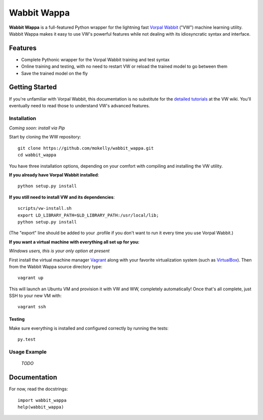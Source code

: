 ##############
Wabbit Wappa
##############

**Wabbit Wappa** is a full-featured Python wrapper for the lightning fast `Vorpal Wabbit <https://github.com/JohnLangford/vowpal_wabbit/wiki>`_ ("VW") machine learning utility.  Wabbit Wappa makes it easy to use VW's powerful features while not dealing with its idiosyncratic syntax and interface.

****************
Features
****************

* Complete Pythonic wrapper for the Vorpal Wabbit training and test syntax
* Online training and testing, with no need to restart VW or reload the trained model to go between them
* Save the trained model on the fly

****************
Getting Started
****************

If you're unfamiliar with Vorpal Wabbit, this documentation is no substitute for 
the `detailed tutorials <https://github.com/JohnLangford/vowpal_wabbit/wiki/Tutorial>`_
at the VW wiki.  You'll eventually need to read those to understand VW's advanced features.

Installation
===============

*Coming soon: install via Pip*

Start by cloning the WW repository::

    git clone https://github.com/mokelly/wabbit_wappa.git
    cd wabbit_wappa

You have three installation options, depending on your comfort with compiling and installing the VW utility.

**If you already have Vorpal Wabbit installed**::

     python setup.py install

**If you still need to install VW and its dependencies**::

     scripts/vw-install.sh
     export LD_LIBRARY_PATH=$LD_LIBRARY_PATH:/usr/local/lib;
     python setup.py install

(The "export" line should be added to your .profile if you don't want to run it every time you use Vorpal Wabbit.)

**If you want a virtual machine with everything all set up for you:**
    
*Windows users, this is your only option at present*

First install the virtual machine manager `Vagrant <http://www.vagrantup.com/>`_ along with your favorite virtualization system (such as `VirtualBox <https://www.virtualbox.org/>`_).
Then from the Wabbit Wappa source directory type::

    vagrant up

This will launch an Ubuntu VM and provision it with VW and WW, completely automatically!  Once that's all complete, just SSH to your new VM with::

    vagrant ssh
    
Testing
---------

Make sure everything is installed and configured correctly by running the tests::

    py.test

Usage Example
===============

 *TODO*

****************
Documentation
****************

For now, read the docstrings::

    import wabbit_wappa
    help(wabbit_wappa)

